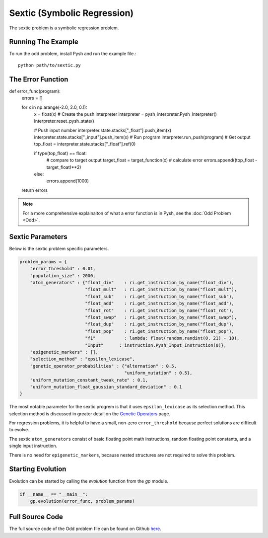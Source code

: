 ****************************
Sextic (Symbolic Regression)
****************************

The sextic problem is a symbolic regression problem. 

Running The Example
###################

To run the odd problem, install Pysh and run the example file.::

    python path/to/sextic.py


The Error Function
##################

.. code:: python

def error_func(program):
    errors = []

    for x in np.arange(-2.0, 2.0, 0.1):
        x = float(x)
        # Create the push interpreter
        interpreter = pysh_interpreter.Pysh_Interpreter()
        interpreter.reset_pysh_state()
        
        # Push input number     
        interpreter.state.stacks["_float"].push_item(x)
        interpreter.state.stacks["_input"].push_item(x)
        # Run program
        interpreter.run_push(program)
        # Get output
        top_float = interpreter.state.stacks["_float"].ref(0)

        if type(top_float) == float:
            # compare to target output
            target_float = target_function(x)
            # calculate error
            errors.append((top_float - target_float)**2)
        else:
            errors.append(1000)

    return errors

.. note::
    For a more comprehensive explainaiton of what a error function is in Pysh, see the :doc:`Odd Problem <Odd>`.


Sextic Parameters
#################

Below is the sextic problem specific parameters. 

.. code:: python

    problem_params = {
        "error_threshold" : 0.01,
        "population_size" : 2000,
        "atom_generators" : {"float_div"    : ri.get_instruction_by_name("float_div"),
                             "float_mult"   : ri.get_instruction_by_name("float_mult"),
                             "float_sub"    : ri.get_instruction_by_name("float_sub"),
                             "float_add"    : ri.get_instruction_by_name("float_add"),
                             "float_rot"    : ri.get_instruction_by_name("float_rot"),
                             "float_swap"   : ri.get_instruction_by_name("float_swap"),
                             "float_dup"    : ri.get_instruction_by_name("float_dup"),
                             "float_pop"    : ri.get_instruction_by_name("float_pop"),
                             "f1"           : lambda: float(random.randint(0, 21) - 10),
                             "Input"      : instruction.Pysh_Input_Instruction(0)},
        "epigenetic_markers" : [],
        "selection_method" : "epsilon_lexicase",
        "genetic_operator_probabilities" : {"alternation" : 0.5,
                                            "uniform_mutation" : 0.5},
        "uniform_mutation_constant_tweak_rate" : 0.1,
        "uniform_mutation_float_gaussian_standard_deviation" : 0.1
    }

The most notable parameter for the sextic progrem is that it uses ``epsilon_lexicase`` as its selection method. This selection method is discussed in greater detail on the `Genetic Operators <Genetic_Operators>`_ page.

For regression problems, it is helpful to have a small, non-zero ``error_threshold`` because perfect solutions are difficult to evolve.

The sextic ``atom_generators`` consist of basic floating point math instructions, random floating point constants, and a single input instruction.

There is no need for ``epigenetic_markers``, because nested structures are not required to solve this problem.

Starting Evolution
##################

Evolution can be started by calling the `evolution` function from the `gp` module.

.. code:: python

    if __name__ == "__main__":
        gp.evolution(error_func, problem_params)

Full Source Code
################

The full source code of the Odd problem file can be found on Github `here <https://github.com/erp12/Pysh/blob/master/examples/sextic.py>`_.